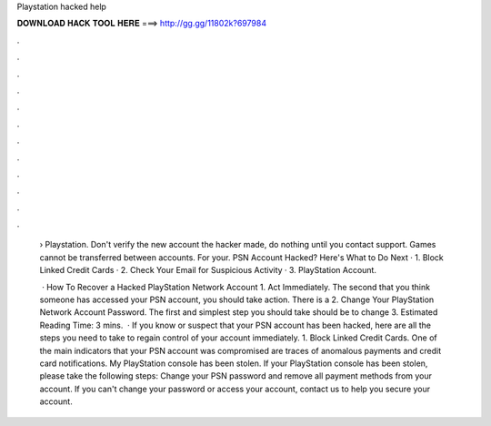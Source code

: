 Playstation hacked help



𝐃𝐎𝐖𝐍𝐋𝐎𝐀𝐃 𝐇𝐀𝐂𝐊 𝐓𝐎𝐎𝐋 𝐇𝐄𝐑𝐄 ===> http://gg.gg/11802k?697984



.



.



.



.



.



.



.



.



.



.



.



.

 › Playstation. Don't verify the new account the hacker made, do nothing until you contact support. Games cannot be transferred between accounts. For your. PSN Account Hacked? Here's What to Do Next · 1. Block Linked Credit Cards · 2. Check Your Email for Suspicious Activity · 3. PlayStation Account.
 
  · How To Recover a Hacked PlayStation Network Account 1. Act Immediately. The second that you think someone has accessed your PSN account, you should take action. There is a 2. Change Your PlayStation Network Account Password. The first and simplest step you should take should be to change 3. Estimated Reading Time: 3 mins.  · If you know or suspect that your PSN account has been hacked, here are all the steps you need to take to regain control of your account immediately. 1. Block Linked Credit Cards. One of the main indicators that your PSN account was compromised are traces of anomalous payments and credit card notifications. My PlayStation console has been stolen. If your PlayStation console has been stolen, please take the following steps: Change your PSN password and remove all payment methods from your account. If you can't change your password or access your account, contact us to help you secure your account.

